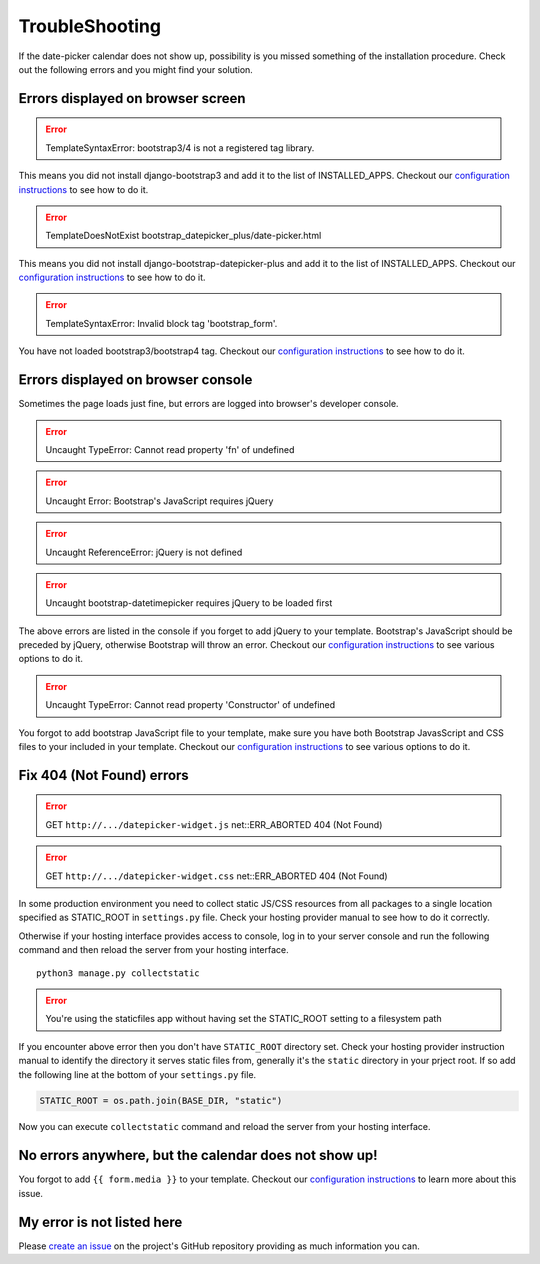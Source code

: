 TroubleShooting
---------------


If the date-picker calendar does not show up, possibility is you missed something of the installation procedure.
Check out the following errors and you might find your solution.

Errors displayed on browser screen
^^^^^^^^^^^^^^^^^^^^^^^^^^^^^^^^^^^

.. error:: TemplateSyntaxError: bootstrap3/4 is not a registered tag library.

This means you did not install django-bootstrap3 and add it to the list of INSTALLED_APPS. Checkout our
`configuration instructions <configuration_page_>`_ to see how to do it.

.. error:: TemplateDoesNotExist bootstrap_datepicker_plus/date-picker.html

This means you did not install django-bootstrap-datepicker-plus and add it to the list of INSTALLED_APPS.
Checkout our `configuration instructions <configuration_page_>`_ to see how to do it.

.. error:: TemplateSyntaxError: Invalid block tag 'bootstrap_form'.

You have not loaded bootstrap3/bootstrap4 tag. Checkout our
`configuration instructions <configuration_page_>`_ to see how to do it.

Errors displayed on browser console
^^^^^^^^^^^^^^^^^^^^^^^^^^^^^^^^^^^^
Sometimes the page loads just fine, but errors are logged into browser's developer console.

.. error:: Uncaught TypeError: Cannot read property 'fn' of undefined
.. error:: Uncaught Error: Bootstrap's JavaScript requires jQuery
.. error:: Uncaught ReferenceError: jQuery is not defined
.. error:: Uncaught bootstrap-datetimepicker requires jQuery to be loaded first

The above errors are listed in the console if you forget to add jQuery to your template. Bootstrap's
JavaScript should be preceded by jQuery, otherwise Bootstrap will throw an error. Checkout our
`configuration instructions <configuration_page_>`_ to see various options to do it.

.. error:: Uncaught TypeError: Cannot read property 'Constructor' of undefined

You forgot to add bootstrap JavaScript file to your template, make sure you have both Bootstrap JavasScript
and CSS files to your included in your template. Checkout our `configuration instructions <configuration_page_>`_
to see various options to do it.


Fix 404 (Not Found) errors
^^^^^^^^^^^^^^^^^^^^^^^^^^^^^^

.. error:: GET ``http://.../datepicker-widget.js`` net::ERR_ABORTED 404 (Not Found)

.. error:: GET ``http://.../datepicker-widget.css`` net::ERR_ABORTED 404 (Not Found)

In some production environment you need to collect static JS/CSS resources from all packages to a single
location specified as STATIC_ROOT in ``settings.py`` file. Check your hosting provider manual to see how
to do it correctly.

Otherwise if your hosting interface provides access to console, log in to your server console and run the
following command and then reload the server from your hosting interface.

::

    python3 manage.py collectstatic

.. error:: You're using the staticfiles app without having set the STATIC_ROOT setting to a filesystem path

If you encounter above error then you don't have ``STATIC_ROOT`` directory set. Check your hosting provider
instruction manual to identify the directory it serves static files from, generally it's the ``static``
directory in your prject root. If so add the following line at the bottom of your ``settings.py`` file.

.. code-block:: python

    STATIC_ROOT = os.path.join(BASE_DIR, "static")

Now you can execute ``collectstatic`` command and reload the server from your hosting interface.


No errors anywhere, but the calendar does not show up!
^^^^^^^^^^^^^^^^^^^^^^^^^^^^^^^^^^^^^^^^^^^^^^^^^^^^^^^^
You forgot to add ``{{ form.media }}`` to your template. Checkout our `configuration instructions <configuration_page_>`_
to learn more about this issue.

My error is not listed here
^^^^^^^^^^^^^^^^^^^^^^^^^^^^
Please `create an issue <create_issue_page_>`_ on the project's GitHub repository providing as much information
you can.


.. _create_issue_page: https://github.com/monim67/django-bootstrap-datepicker-plus/issues/new/choose
.. _configuration_page: https://monim67.github.io/django-bootstrap-datepicker-plus/configure/
